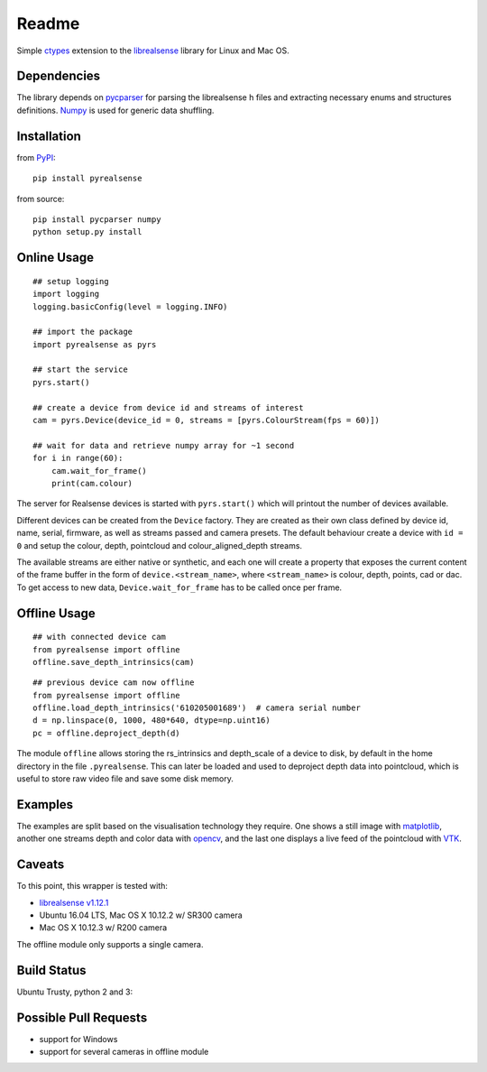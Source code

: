 Readme
======

Simple `ctypes <https://docs.python.org/2/library/ctypes.html>`__
extension to the
`librealsense <https://github.com/IntelRealSense/librealsense>`__
library for Linux and Mac OS.

Dependencies
------------

The library depends on
`pycparser <https://github.com/eliben/pycparser>`__ for parsing the
librealsense h files and extracting necessary enums and structures
definitions. `Numpy <http://www.numpy.org/>`__ is used for generic data
shuffling.

Installation
------------

from `PyPI <https://pypi.python.org/pypi/pyrealsense/1.4>`__:

::

    pip install pyrealsense

from source:

::

    pip install pycparser numpy
    python setup.py install

Online Usage
------------

::

    ## setup logging
    import logging
    logging.basicConfig(level = logging.INFO)

    ## import the package
    import pyrealsense as pyrs

    ## start the service
    pyrs.start()

    ## create a device from device id and streams of interest
    cam = pyrs.Device(device_id = 0, streams = [pyrs.ColourStream(fps = 60)])

    ## wait for data and retrieve numpy array for ~1 second
    for i in range(60):
        cam.wait_for_frame()
        print(cam.colour)

The server for Realsense devices is started with ``pyrs.start()`` which
will printout the number of devices available.

Different devices can be created from the ``Device`` factory. They are
created as their own class defined by device id, name, serial, firmware,
as well as streams passed and camera presets. The default behaviour
create a device with ``id = 0`` and setup the colour, depth, pointcloud
and colour\_aligned\_depth streams.

The available streams are either native or synthetic, and each one will
create a property that exposes the current content of the frame buffer
in the form of ``device.<stream_name>``, where ``<stream_name>`` is
colour, depth, points, cad or dac. To get access to new data,
``Device.wait_for_frame`` has to be called once per frame.

Offline Usage
-------------

::

    ## with connected device cam
    from pyrealsense import offline
    offline.save_depth_intrinsics(cam)

::

    ## previous device cam now offline
    from pyrealsense import offline
    offline.load_depth_intrinsics('610205001689')  # camera serial number
    d = np.linspace(0, 1000, 480*640, dtype=np.uint16)
    pc = offline.deproject_depth(d)

The module ``offline`` allows storing the rs\_intrinsics and
depth\_scale of a device to disk, by default in the home directory in
the file ``.pyrealsense``. This can later be loaded and used to
deproject depth data into pointcloud, which is useful to store raw video
file and save some disk memory.

Examples
--------

The examples are split based on the visualisation technology they
require. One shows a still image with
`matplotlib <http://matplotlib.org/>`__, another one streams depth and
color data with `opencv <http://opencv.org/>`__, and the last one
displays a live feed of the pointcloud with
`VTK <http://www.vtk.org/>`__.

Caveats
-------

To this point, this wrapper is tested with:

-  `librealsense
   v1.12.1 <https://github.com/IntelRealSense/librealsense/tree/v1.12.1>`__
-  Ubuntu 16.04 LTS, Mac OS X 10.12.2 w/ SR300 camera
-  Mac OS X 10.12.3 w/ R200 camera

The offline module only supports a single camera.

Build Status
------------

Ubuntu Trusty, python 2 and 3: |Build Status|

Possible Pull Requests
----------------------

-  support for Windows
-  support for several cameras in offline module

.. |Build Status| image:: https://travis-ci.org/toinsson/pyrealsense.svg?branch=master
   :target: https://travis-ci.org/toinsson/pyrealsense
